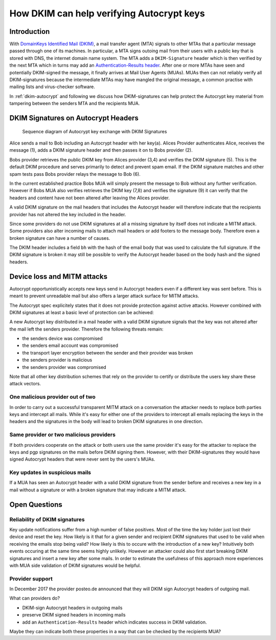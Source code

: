 How DKIM can help verifying Autocrypt keys
==========================================

Introduction
------------

With `DomainKeys Identified Mail (DKIM) <https://dkimorg>`_,
a mail transfer agent (MTA) signals to other MTAs that a particular message passed through one of its machines. In particular, a MTA signs outoing mail from their
users with a public key that is stored with DNS, the internet domain
name system. The MTA adds a ``DKIM-Signature`` header which is then verified
by the next MTA which in turns may add an `Authentication-Results header
<https://en.wikipedia.org/wiki/Email_authentication#Authentication-Results>`_.
After one or more MTAs have seen and potentially DKIM-signed
the message, it finally arrives at Mail User Agents (MUAs). MUAs then
can not reliably verify all DKIM-signatures because the intermediate
MTAs may have mangled the original message, a common practise with
mailing lists and virus-checker software.

In :ref:`dkim-autocrypt` and following we discuss how DKIM-signatures can help
protect the Autocrypt key material from tampering between the senders MTA and the
recipients MUA.

.. _`dkim-autocrypt`:

DKIM Signatures on Autocrypt Headers
------------------------------------

.. figure:: ../images/dkim.*
   :alt: Sequence diagram of Autocrypt key exchange with DKIM Signatures

   Sequence diagram of Autocrypt key exchange with DKIM Signatures

Alice sends a mail to Bob including an Autocrypt header with her key(a).
Alices Provider authenticates Alice, receives the message (1), adds a
DKIM signature header and then passes it on to Bobs provider (2).

Bobs provider retrieves the public DKIM key from Alices provider (3,4)
and verifies the DKIM signature (5). This is the default DKIM procedure
and serves primarily to detect and prevent spam email. If the DKIM
signature matches and other spam tests pass Bobs provider relays the
message to Bob (6).

In the current established practice Bobs MUA will simply present the
message to Bob without any further verification. However if Bobs MUA
also verifies retrieves the DKIM key (7,8) and verifies the signature
(9) it can verify that the headers and content have not been altered
after leaving the Alices provider.

A valid DKIM signature on the mail headers that includes the Autocrypt
header will therefore indicate that the recipients provider has not
altered the key included in the header.

Since some providers do not use DKIM signatures at all a missing
signature by itself does not indicate a MITM attack. Some providers also
alter incoming mails to attach mail headers or add footers to the
message body. Therefore even a broken signature can have a number of
causes.

The DKIM header includes a field ``bh`` with the hash of the email body
that was used to calculate the full signature. If the DKIM signature is
broken it may still be possible to verify the Autocrypt header based
on the body hash and the signed headers.


Device loss and MITM attacks
----------------------------

Autocrypt opportunistically accepts new keys send in Autocrypt headers
even if a different key was sent before. This is meant to prevent
unreadable mail but also offers a larger attack surface for MITM
attacks.

The Autocrypt spec explicitely states that it does not provide
protection against active attacks. However combined with DKIM signatures
at least a basic level of protection can be achieved:

A new Autocrypt key distributed in a mail header with a valid DKIM signature
signals that the key was not altered after the mail left the senders
provider. Therefore the following threats remain:

-  the senders device was compromised
-  the senders email account was compromised
-  the transport layer encryption between the sender and their provider
   was broken
-  the senders provider is malicious
-  the senders provider was compromised

Note that all other key distribution schemes that rely on the
provider to certify or distribute the users key share these attack
vectors.

One malicious provider out of two
~~~~~~~~~~~~~~~~~~~~~~~~~~~~~~~~~

In order to carry out a successful transparent MITM attack on a
conversation the attacker needs to replace both parties keys and
intercept all mails. While it's easy for either one of the providers to
intercept all emails replacing the keys in the headers and the
signatures in the body will lead to broken DKIM signatures in one
direction.

Same provider or two malicious providers
~~~~~~~~~~~~~~~~~~~~~~~~~~~~~~~~~~~~~~~~

If both providers cooperate on the attack or both users use the same
provider it's easy for the attacker to replace the keys and pgp
signatures on the mails before DKIM signing them.  However, with
their DKIM-signatures they would have signed Autocrypt headers
that were never sent by the users's MUAs.

Key updates in suspicious mails
~~~~~~~~~~~~~~~~~~~~~~~~~~~~~~~

If a MUA has seen an Autocrypt header with a valid DKIM
signature from the sender before and receives a new key in a mail
without a signature or with a broken signature that may indicate a MITM
attack.


Open Questions
--------------

Reliability of DKIM signatures
~~~~~~~~~~~~~~~~~~~~~~~~~~~~~~

Key update notifications suffer from a high number of false positives.
Most of the time the key holder just lost their device and reset the
key. How likely is it that for a given sender and recipient DKIM
signatures that used to be valid when receiving the emails stop being
valid? How likely is this to occure with the introduction of a new
key? Intuitively both events occuring at the same time seems highly
unlikely. However an attacker could also first start breaking DKIM
signatures and insert a new key after some mails. In order to estimate
the usefulness of this approach more experiences with MUA side
validation of DKIM signatures would be helpful.

Provider support
~~~~~~~~~~~~~~~~

In December 2017 the provider posteo.de announced that they will DKIM
sign Autocrypt headers of outgoing mail.

What can providers do?

- DKIM-sign Autocrypt headers in outgoing mails
- preserve DKIM signed headers in incoming mails
- add an ``Authentication-Results`` header which indicates
  success in DKIM validation.

Maybe they can indicate both these properties in a way that can be
checked by the recipients MUA?
